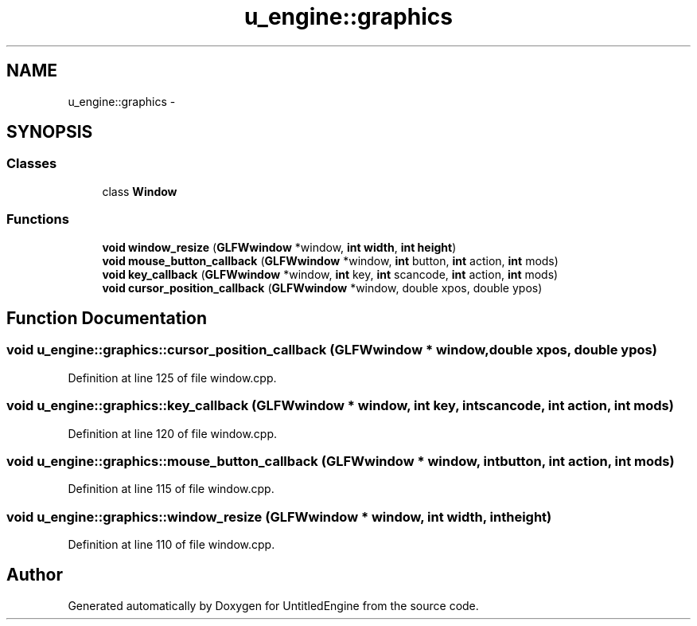 .TH "u_engine::graphics" 3 "Sun Aug 23 2015" "Version v0.0.3" "UntitledEngine" \" -*- nroff -*-
.ad l
.nh
.SH NAME
u_engine::graphics \- 
.SH SYNOPSIS
.br
.PP
.SS "Classes"

.in +1c
.ti -1c
.RI "class \fBWindow\fP"
.br
.in -1c
.SS "Functions"

.in +1c
.ti -1c
.RI "\fBvoid\fP \fBwindow_resize\fP (\fBGLFWwindow\fP *window, \fBint\fP \fBwidth\fP, \fBint\fP \fBheight\fP)"
.br
.ti -1c
.RI "\fBvoid\fP \fBmouse_button_callback\fP (\fBGLFWwindow\fP *window, \fBint\fP button, \fBint\fP action, \fBint\fP mods)"
.br
.ti -1c
.RI "\fBvoid\fP \fBkey_callback\fP (\fBGLFWwindow\fP *window, \fBint\fP key, \fBint\fP scancode, \fBint\fP action, \fBint\fP mods)"
.br
.ti -1c
.RI "\fBvoid\fP \fBcursor_position_callback\fP (\fBGLFWwindow\fP *window, double xpos, double ypos)"
.br
.in -1c
.SH "Function Documentation"
.PP 
.SS "\fBvoid\fP u_engine::graphics::cursor_position_callback (\fBGLFWwindow\fP * window, double xpos, double ypos)"

.PP
Definition at line 125 of file window\&.cpp\&.
.SS "\fBvoid\fP u_engine::graphics::key_callback (\fBGLFWwindow\fP * window, \fBint\fP key, \fBint\fP scancode, \fBint\fP action, \fBint\fP mods)"

.PP
Definition at line 120 of file window\&.cpp\&.
.SS "\fBvoid\fP u_engine::graphics::mouse_button_callback (\fBGLFWwindow\fP * window, \fBint\fP button, \fBint\fP action, \fBint\fP mods)"

.PP
Definition at line 115 of file window\&.cpp\&.
.SS "\fBvoid\fP u_engine::graphics::window_resize (\fBGLFWwindow\fP * window, \fBint\fP width, \fBint\fP height)"

.PP
Definition at line 110 of file window\&.cpp\&.
.SH "Author"
.PP 
Generated automatically by Doxygen for UntitledEngine from the source code\&.
